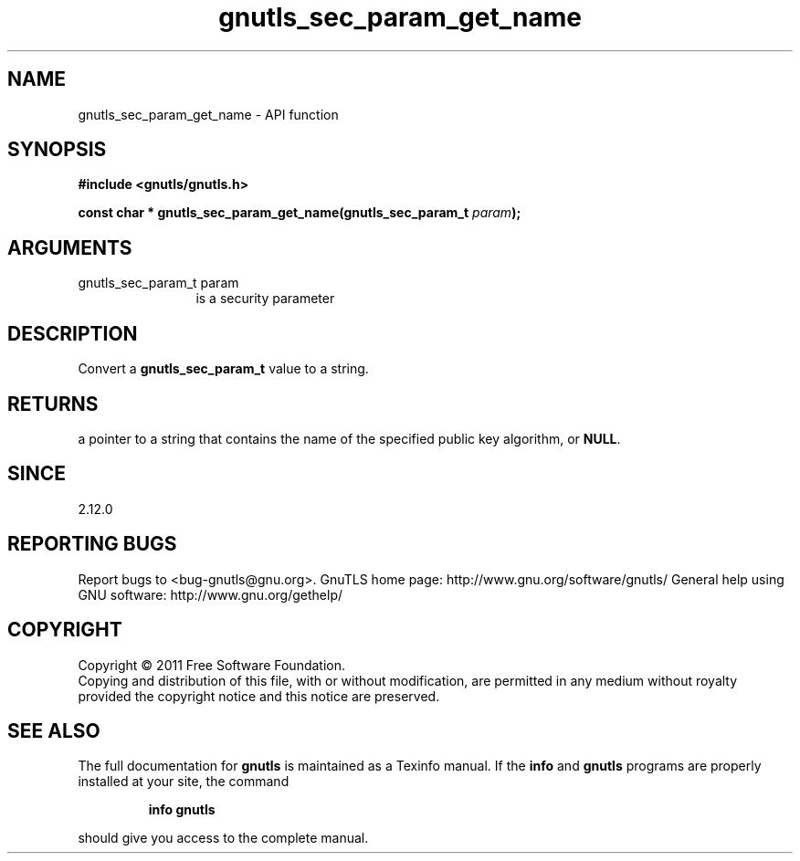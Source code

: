 .\" DO NOT MODIFY THIS FILE!  It was generated by gdoc.
.TH "gnutls_sec_param_get_name" 3 "3.0.9" "gnutls" "gnutls"
.SH NAME
gnutls_sec_param_get_name \- API function
.SH SYNOPSIS
.B #include <gnutls/gnutls.h>
.sp
.BI "const char * gnutls_sec_param_get_name(gnutls_sec_param_t " param ");"
.SH ARGUMENTS
.IP "gnutls_sec_param_t param" 12
is a security parameter
.SH "DESCRIPTION"
Convert a \fBgnutls_sec_param_t\fP value to a string.
.SH "RETURNS"
a pointer to a string that contains the name of the
specified public key algorithm, or \fBNULL\fP.
.SH "SINCE"
2.12.0
.SH "REPORTING BUGS"
Report bugs to <bug-gnutls@gnu.org>.
GnuTLS home page: http://www.gnu.org/software/gnutls/
General help using GNU software: http://www.gnu.org/gethelp/
.SH COPYRIGHT
Copyright \(co 2011 Free Software Foundation.
.br
Copying and distribution of this file, with or without modification,
are permitted in any medium without royalty provided the copyright
notice and this notice are preserved.
.SH "SEE ALSO"
The full documentation for
.B gnutls
is maintained as a Texinfo manual.  If the
.B info
and
.B gnutls
programs are properly installed at your site, the command
.IP
.B info gnutls
.PP
should give you access to the complete manual.
